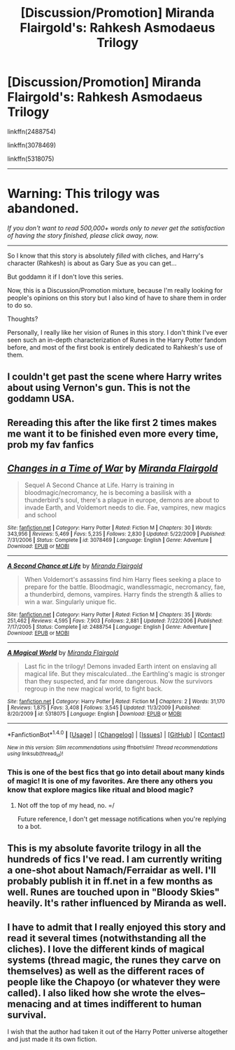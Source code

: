 #+TITLE: [Discussion/Promotion] Miranda Flairgold's: Rahkesh Asmodaeus Trilogy

* [Discussion/Promotion] Miranda Flairgold's: Rahkesh Asmodaeus Trilogy
:PROPERTIES:
:Author: FerusGrim
:Score: 2
:DateUnix: 1504183032.0
:DateShort: 2017-Aug-31
:FlairText: Recommendation
:END:
linkffn(2488754)

linkffn(3078469)

linkffn(5318075)

--------------

* Warning: This trilogy was abandoned.
  :PROPERTIES:
  :CUSTOM_ID: warning-this-trilogy-was-abandoned.
  :END:
/If you don't want to read 500,000+ words only to never get the satisfaction of having the story finished, please click away, now./

--------------

So I know that this story is absolutely /filled/ with cliches, and Harry's character (Rahkesh) is about as Gary Sue as you can get...

But goddamn it if I don't love this series.

Now, this is a Discussion/Promotion mixture, because I'm really looking for people's opinions on this story but I also kind of have to share them in order to do so.

Thoughts?

Personally, I really like her vision of Runes in this story. I don't think I've ever seen such an in-depth characterization of Runes in the Harry Potter fandom before, and most of the first book is entirely dedicated to Rahkesh's use of them.


** I couldn't get past the scene where Harry writes about using Vernon's gun. This is not the goddamn USA.
:PROPERTIES:
:Author: Satanniel
:Score: 2
:DateUnix: 1504214192.0
:DateShort: 2017-Sep-01
:END:


** Rereading this after the like first 2 times makes me want it to be finished even more every time, prob my fav fanfics
:PROPERTIES:
:Author: xeron__
:Score: 4
:DateUnix: 1504198709.0
:DateShort: 2017-Aug-31
:END:


** [[http://www.fanfiction.net/s/3078469/1/][*/Changes in a Time of War/*]] by [[https://www.fanfiction.net/u/100447/Miranda-Flairgold][/Miranda Flairgold/]]

#+begin_quote
  Sequel A Second Chance at Life. Harry is training in bloodmagic/necromancy, he is becoming a basilisk with a thunderbird's soul, there's a plague in europe, demons are about to invade Earth, and Voldemort needs to die. Fae, vampires, new magics and school
#+end_quote

^{/Site/: [[http://www.fanfiction.net/][fanfiction.net]] *|* /Category/: Harry Potter *|* /Rated/: Fiction M *|* /Chapters/: 30 *|* /Words/: 343,956 *|* /Reviews/: 5,469 *|* /Favs/: 5,235 *|* /Follows/: 2,830 *|* /Updated/: 5/22/2009 *|* /Published/: 7/31/2006 *|* /Status/: Complete *|* /id/: 3078469 *|* /Language/: English *|* /Genre/: Adventure *|* /Download/: [[http://www.ff2ebook.com/old/ffn-bot/index.php?id=3078469&source=ff&filetype=epub][EPUB]] or [[http://www.ff2ebook.com/old/ffn-bot/index.php?id=3078469&source=ff&filetype=mobi][MOBI]]}

--------------

[[http://www.fanfiction.net/s/2488754/1/][*/A Second Chance at Life/*]] by [[https://www.fanfiction.net/u/100447/Miranda-Flairgold][/Miranda Flairgold/]]

#+begin_quote
  When Voldemort's assassins find him Harry flees seeking a place to prepare for the battle. Bloodmagic, wandlessmagic, necromancy, fae, a thunderbird, demons, vampires. Harry finds the strength & allies to win a war. Singularly unique fic.
#+end_quote

^{/Site/: [[http://www.fanfiction.net/][fanfiction.net]] *|* /Category/: Harry Potter *|* /Rated/: Fiction M *|* /Chapters/: 35 *|* /Words/: 251,462 *|* /Reviews/: 4,595 *|* /Favs/: 7,903 *|* /Follows/: 2,881 *|* /Updated/: 7/22/2006 *|* /Published/: 7/17/2005 *|* /Status/: Complete *|* /id/: 2488754 *|* /Language/: English *|* /Genre/: Adventure *|* /Download/: [[http://www.ff2ebook.com/old/ffn-bot/index.php?id=2488754&source=ff&filetype=epub][EPUB]] or [[http://www.ff2ebook.com/old/ffn-bot/index.php?id=2488754&source=ff&filetype=mobi][MOBI]]}

--------------

[[http://www.fanfiction.net/s/5318075/1/][*/A Magical World/*]] by [[https://www.fanfiction.net/u/100447/Miranda-Flairgold][/Miranda Flairgold/]]

#+begin_quote
  Last fic in the trilogy! Demons invaded Earth intent on enslaving all magical life. But they miscalculated...the Earthling's magic is stronger than they suspected, and far more dangerous. Now the survivors regroup in the new magical world, to fight back.
#+end_quote

^{/Site/: [[http://www.fanfiction.net/][fanfiction.net]] *|* /Category/: Harry Potter *|* /Rated/: Fiction M *|* /Chapters/: 2 *|* /Words/: 31,170 *|* /Reviews/: 1,875 *|* /Favs/: 3,408 *|* /Follows/: 3,545 *|* /Updated/: 11/3/2009 *|* /Published/: 8/20/2009 *|* /id/: 5318075 *|* /Language/: English *|* /Download/: [[http://www.ff2ebook.com/old/ffn-bot/index.php?id=5318075&source=ff&filetype=epub][EPUB]] or [[http://www.ff2ebook.com/old/ffn-bot/index.php?id=5318075&source=ff&filetype=mobi][MOBI]]}

--------------

*FanfictionBot*^{1.4.0} *|* [[[https://github.com/tusing/reddit-ffn-bot/wiki/Usage][Usage]]] | [[[https://github.com/tusing/reddit-ffn-bot/wiki/Changelog][Changelog]]] | [[[https://github.com/tusing/reddit-ffn-bot/issues/][Issues]]] | [[[https://github.com/tusing/reddit-ffn-bot/][GitHub]]] | [[[https://www.reddit.com/message/compose?to=tusing][Contact]]]

^{/New in this version: Slim recommendations using/ ffnbot!slim! /Thread recommendations using/ linksub(thread_id)!}
:PROPERTIES:
:Author: FanfictionBot
:Score: 1
:DateUnix: 1504183057.0
:DateShort: 2017-Aug-31
:END:

*** This is one of the best fics that go into detail about many kinds of magic! It is one of my favorites. Are there any others you know that explore magics like ritual and blood magic?
:PROPERTIES:
:Author: calyptoz
:Score: 1
:DateUnix: 1504196563.0
:DateShort: 2017-Aug-31
:END:

**** Not off the top of my head, no. =/

Future reference, I don't get message notifications when you're replying to a bot.
:PROPERTIES:
:Author: FerusGrim
:Score: 0
:DateUnix: 1504199045.0
:DateShort: 2017-Aug-31
:END:


** This is my absolute favorite trilogy in all the hundreds of fics I've read. I am currently writing a one-shot about Namach/Ferraidar as well. I'll probably publish it in ff.net in a few months as well. Runes are touched upon in "Bloody Skies" heavily. It's rather influenced by Miranda as well.
:PROPERTIES:
:Author: BookAddiction1
:Score: 1
:DateUnix: 1512064746.0
:DateShort: 2017-Nov-30
:END:


** I have to admit that I really enjoyed this story and read it several times (notwithstanding all the cliches). I love the different kinds of magical systems (thread magic, the runes they carve on themselves) as well as the different races of people like the Chapoyo (or whatever they were called). I also liked how she wrote the elves--menacing and at times indifferent to human survival.

I wish that the author had taken it out of the Harry Potter universe altogether and just made it its own fiction.
:PROPERTIES:
:Author: ProfTilos
:Score: 1
:DateUnix: 1504293991.0
:DateShort: 2017-Sep-01
:END:
